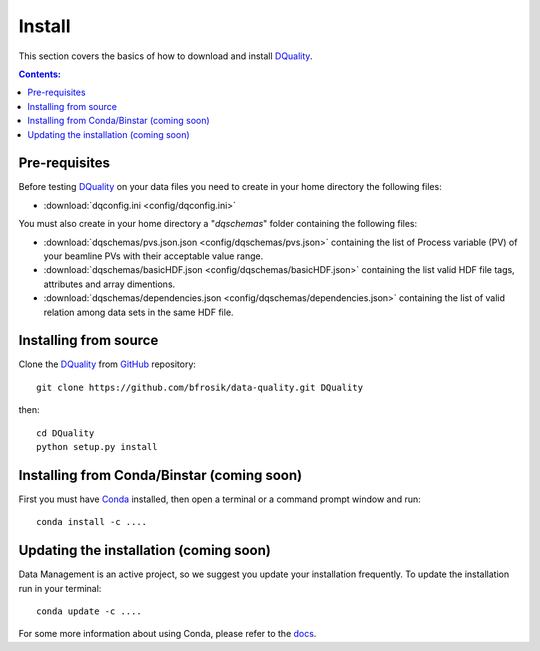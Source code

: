 =======
Install
=======

This section covers the basics of how to download and install `DQuality <https://github.com/bfrosik/data-quality>`_.

.. contents:: Contents:
   :local:

.. _pre-requisite-reference-label:

Pre-requisites 
==============

Before testing `DQuality <https://github.com/bfrosik/data-quality>`_  on your data files you need to create in your home directory the following files:
    
- :download:`dqconfig.ini <config/dqconfig.ini>`

You must also create in your home directory a "*dqschemas*" folder containing the following files:

- :download:`dqschemas/pvs.json.json <config/dqschemas/pvs.json>` containing the list of Process variable (PV) of your beamline PVs with their acceptable value range.

- :download:`dqschemas/basicHDF.json <config/dqschemas/basicHDF.json>` containing the list valid HDF file tags, attributes and array dimentions.

- :download:`dqschemas/dependencies.json <config/dqschemas/dependencies.json>` containing the list of valid relation among data sets in the same HDF file.

Installing from source
======================
  
Clone the `DQuality <https://github.com/bfrosik/data-quality>`_  
from `GitHub <https://github.com>`_ repository::

    git clone https://github.com/bfrosik/data-quality.git DQuality

then::

    cd DQuality
    python setup.py install


Installing from Conda/Binstar (coming soon)
===========================================

First you must have `Conda <http://continuum.io/downloads>`_ 
installed, then open a terminal or a command prompt window and run::

    conda install -c ....


Updating the installation (coming soon)
=======================================

Data Management is an active project, so we suggest you update your installation 
frequently. To update the installation run in your terminal::

    conda update -c ....

For some more information about using Conda, please refer to the 
`docs <http://conda.pydata.org/docs>`__.
    
